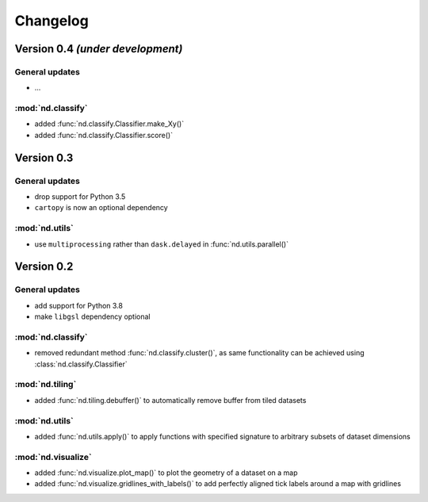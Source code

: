 Changelog
=========


Version 0.4 *(under development)*
---------------------------------

General updates
...............

- ...

:mod:`nd.classify`
..................

- added :func:`nd.classify.Classifier.make_Xy()`
- added :func:`nd.classify.Classifier.score()`


Version 0.3
-----------

General updates
...............

- drop support for Python 3.5
- ``cartopy`` is now an optional dependency

:mod:`nd.utils`
...............

- use ``multiprocessing`` rather than ``dask.delayed`` in :func:`nd.utils.parallel()`


Version 0.2
-----------

General updates
...............

- add support for Python 3.8
- make ``libgsl`` dependency optional

:mod:`nd.classify`
..................

- removed redundant method :func:`nd.classify.cluster()`, as same
  functionality can be achieved using :class:`nd.classify.Classifier`

:mod:`nd.tiling`
................

- added :func:`nd.tiling.debuffer()` to automatically remove buffer from
  tiled datasets


:mod:`nd.utils`
...............

- added :func:`nd.utils.apply()` to apply functions with specified signature to arbitrary subsets of dataset dimensions


:mod:`nd.visualize`
...................

- added :func:`nd.visualize.plot_map()` to plot the geometry of a dataset
  on a map

- added :func:`nd.visualize.gridlines_with_labels()` to add perfectly aligned
  tick labels around a map with gridlines

